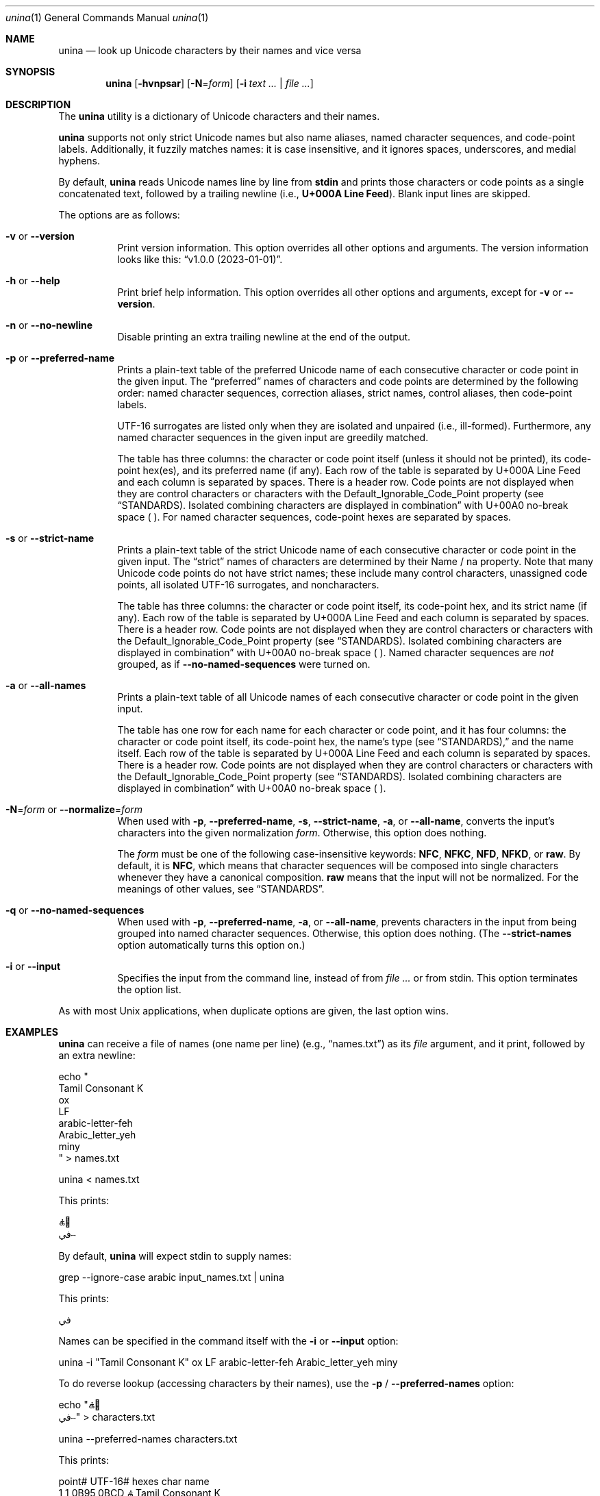 .\" This documentation is subject to the Mozilla Public License v2.0.
.Dd 2023-01-01
.Dt unina 1
.Os
.Sh NAME
.Nm unina
.Nd look up Unicode characters by their names and vice versa
.Sh SYNOPSIS
.Nm
.Op Fl hvnpsar
.Op Fl N Ns = Ns Ar form
.Op Fl i Ar text ... | Ar
.Sh DESCRIPTION
The
.Nm
utility is a dictionary of Unicode characters and their names.
.Pp
.Nm
supports not only strict Unicode names but also name aliases, named character
sequences, and code-point labels. Additionally, it fuzzily matches names: it is
case insensitive, and it ignores spaces, underscores, and medial hyphens.
.Pp
By default,
.Nm
reads Unicode names line by line from
.Sy stdin
and prints those characters or code points as a single concatenated text,
followed by a trailing newline (i.e.,
.Sy U+000A Line Feed Ns ).
Blank input lines are skipped.
.Pp
The options are as follows:
.Bl -tag -width Ds
.It Fl v No or Fl \-version
Print version information. This option overrides all other options and
arguments. The version information looks like this:
.Dq v1.0.0 (2023-01-01) Ns .
.It Fl h No or Fl \-help
Print brief help information. This option overrides all other options and
arguments, except for
.Fl v No or
.Fl \-version Ns .
.It Fl n No or Fl \-no-newline
Disable printing an extra trailing newline at the end of the output.
.It Fl p No or Fl \-preferred-name
Prints a plain-text table of the preferred Unicode name of each consecutive
character or code point in the given input. The “preferred” names of characters
and code points are determined by the following order: named character
sequences, correction aliases, strict names, control aliases, then code-point
labels.
.Pp
UTF-16 surrogates are listed only when they are isolated and unpaired (i.e.,
ill-formed). Furthermore, any named character sequences in the given input are
greedily matched.
.Pp
The table has three columns: the character or code point itself (unless it
should not be printed), its code-point hex(es), and its preferred name (if
any). Each row of the table is separated by U+000A Line Feed and each column is
separated by spaces. There is a header row. Code points are not displayed when
they are control characters or characters with the Default_Ignorable_Code_Point
property (see
.Sx STANDARDS Ns ). Isolated combining characters are displayed in combination
with U+00A0 no-break space ( ). For named character sequences, code-point hexes
are separated by spaces.
.It Fl s No or Fl \-strict-name
Prints a plain-text table of the strict Unicode name of each consecutive
character or code point in the given input. The “strict” names of characters
are determined by their Name / na property. Note that many Unicode code points
do not have strict names; these include many control characters, unassigned
code points, all isolated UTF-16 surrogates, and noncharacters.
.Pp
The table has three columns: the character or code point itself, its code-point
hex, and its strict name (if any). Each row of the table is separated by U+000A
Line Feed and each column is separated by spaces. There is a header row. Code
points are not displayed when they are control characters or characters with
the Default_Ignorable_Code_Point property (see
.Sx STANDARDS Ns ). Isolated combining characters are displayed in combination
with U+00A0 no-break space ( ). Named character sequences are
.Em not
grouped, as if
.Fl \-no-named-sequences
were turned on.
.It Fl a No or Fl \-all-names
Prints a plain-text table of all Unicode names of each consecutive character or
code point in the given input.
.Pp
The table has one row for each name for each character or code point, and it
has four columns: the character or code point itself, its code-point hex, the
name’s type (see
.Sx STANDARDS Ns ),
and the name itself. Each row of the table is separated by U+000A Line Feed and
each column is separated by spaces. There is a header row. Code points are not
displayed when they are control characters or characters with the
Default_Ignorable_Code_Point property (see
.Sx STANDARDS Ns ). Isolated combining characters are displayed in combination
with U+00A0 no-break space ( ).
.It Fl N Ns = Ns Ar form No or Fl \-normalize Ns = Ns Ar form
When used with
.Fl p Ns , Fl \-preferred-name Ns , Fl s Ns , Fl \-strict-name Ns ,
.Fl a Ns , or Fl \-all-name Ns ,
converts the input’s characters into the given normalization
.Ar form Ns . Otherwise, this option does nothing.
.Pp
The
.Ar form
must be one of the following case-insensitive keywords:
.Cm NFC Ns , Cm NFKC Ns , Cm NFD Ns , Cm NFKD Ns , or Cm raw Ns . By default,
it is
.Cm NFC Ns ,
which means that character sequences will be composed into single characters
whenever they have a canonical composition.\&
.Cm raw No means that the input will not be normalized. For the
meanings of other values, see
.Sx STANDARDS Ns .
.It Fl q No or Fl \-no-named-sequences
When used with
.Fl p Ns , Fl \-preferred-name Ns ,
.Fl a Ns , or Fl \-all-name Ns ,
prevents characters in the input from being grouped into named character
sequences. Otherwise, this option does nothing. (The
.Fl \-strict-names
option automatically turns this option on.)
.It Fl i No or Fl \-input
Specifies the input from the command line, instead of from
.Ar No or from stdin. This option terminates the option list.
.El
.Pp
As with most Unix applications, when duplicate options are given, the last
option wins.
.Sh EXAMPLES
.Nm
can receive a file of names (one name per line)
.Pq e.g., Dq names.txt
as its
.Ar file
argument, and it print, followed by an extra newline:
.Bd -unfilled
echo "
Tamil Consonant K
ox
LF
arabic-letter-feh
Arabic_letter_yeh
miny
" > names.txt

unina < names.txt
.Ed
.Pp
This prints:
.Bd -unfilled
க்🐂
في⧿
.Ed
.Pp
By default,
.Nm
will expect stdin to supply names:
.Bd -unfilled
grep --ignore-case arabic input_names.txt | unina
.Ed
.Pp
This prints:
.Bd -unfilled
في
.Ed
.Pp
Names can be specified in the command itself with the
.Fl i No or Fl \-input
option:
.Bd -unfilled
unina -i "Tamil Consonant K" ox LF arabic-letter-feh Arabic_letter_yeh miny
.Ed
.Pp
To do reverse lookup (accessing characters by their names), use the
.Fl p No / Fl \-preferred-names
option:
.Bd -unfilled
echo "க்🐂
في⧿" > characters.txt

unina --preferred-names characters.txt
.Ed
.Pp
This prints:
.Bd -unfilled
 point# UTF-16#             hexes    char  name
      1       1         0B95,0BCD    க்     Tamil Consonant K
      3       3             1F331    🐂    Ox
      4       5              000A          Line Feed
      5       6              0641    ف     Arabic Letter Feh
      6       7              064A    ي     Arabic Letter Yeh
      7       8              29FF    ⧿     Miny
.Ed
.Pp
By default, named character sequences are grouped together. Use the
.Fl q No / Fl \-no-named-sequences
option to show their individual characters instead:
.Bd -unfilled
unina --preferred-names --no-named-sequences characters.txt
.Ed
.Pp
This prints:
.Bd -unfilled
 point# UTF-16#             hexes    char  name
      1       1              0B95    க     Tamil Consonant Ka
      2       2              0BCD     ்     Tamil Sign Virama
      3       3             1F331    🐂    Ox
      0       5              000A          Line Feed
      4       6              0641    ف     Arabic Letter Feh
      5       7              064A    ي     Arabic Letter Yeh
      7       8              29FF    ⧿     Miny
.Ed
.Bd -unfilled
unina --strict-names characters.txt
.Ed
.Pp
This prints:
.Bd -unfilled
 point# UTF-16#             hexes    char  name
      1       1              0B95    க     Tamil Consonant Ka
      2       2              0BCD     ்     Tamil Sign Virama
      3       3             1F331    🐂    Ox
      0       5              000A
      4       6              0641    ف     Arabic Letter Feh
      5       7              064A    ي     Arabic Letter Yeh
      7       8              29FF    ⧿     Miny
.Ed
.Bd -unfilled
unina --all-names characters.txt
.Ed
.Pp
This prints:
.Bd -unfilled
 point# UTF-16#             hexes    char  name-type    name
      1       1         0B95,0BCD    க்                  Tamil Consonant K
      3       3             1F331    🐂                 Ox
      4       5              000A          control      Line Feed
                                           control      New Line
                                           control      End of Line
                                           abbreviation LF
                                           abbreviation NL
                                           abbreviation EOL
      5       6              0641    ف                  Arabic Letter Feh
      6       7              064A    ي                  Arabic Letter Yeh
      7       8              29FF    ⧿                  Miny
.Ed
.Pp
Stdin, as well as the
.Fl i No or Fl \-input
option, also works with the
.Fl p Ns , Fl \-preferred-names Ns ,
.Fl s Ns , Fl \-strict-names Ns ,
.Fl a Ns , and Fl \-all-names
options:
.Bd -unfilled
head -c 4 characters.txt | unina --preferred-names
unina --preferred-names -i "க்🐂
في⧿"
.Ed
.Sh SEE ALSO
.Xr uniname 1 ,
.Xr charnames 3pm
.Sh STANDARDS
.Nm
is based upon the
.Lk http://www.unicode.org/versions/latest/ "Unicode Core Specification"
and the
.Lk http://www.unicode.org/ucd/ "Unicode Character Database" Ns .
.Pp
The four normalization forms
.Cm NFD Ns , Cm NFKD Ns , Cm NFC Ns , and Cm NFKC
are defined in the “Equivalent Sequences” and “Normalization Forms” sections of
the Core Specification. In brief, these define various ways to remove unwanted
distinctions between characters:
.Bl -bullet
.It
.Cm NFC No and
.Cm NFKC No will compose characters wherever possible, and
.Cm NFD No and
.Cm NFKD No will decompose characters wherever possible.
.It
.Cm NFD No and
.Cm NFC No use “canonical equivalency” – i.e., whenever composed/decomposed
characters should always be displayed and interpreted the same way.
.It
.Cm NFKD No and
.Cm NFKC No use both canonical equivalency and “compatibility equivalency” –
i.e., whenever composed/decomposed characters should be considered mostly
equivalent but possibly with slight differences in their display or
interpretation.
.El
.Pp
Fuzzy name matching is defined by
.Lk https://www.unicode.org/reports/tr44/#UAX44-LM2 "Unicode Standard Annex \
#44, Rule LM2" Ns .
.Pp
The name types printed by the
.Fl a No or Fl \-all-names No options are listed in the
.Lk https://www.unicode.org/Public/UCD/latest/ucd/NameAliases.txt "Unicode \
Character Database’s NameAliases.txt" file Ns .
.Sh HISTORY
Although the Unicode Standard has long defined the names of characters as key
aspects of their identities, it has historically been difficult to store and
retrieve them efficiently. During the 2000s,
.Lk http://www.billposer.org/ "Bill Poser"
published
.Xr uniname 1 Ns \&,
which would name the characters in text files.
However, during 2010,
.Xr uniname 1
fell out of date, having not received updates since 2009 (version 2.27 for
Unicode 5.1). Meanwhile, the set of Unicode names has continued to grow.
.Pp
During 2020–2023,
.Nm
was publicly developed in JavaScript by
.Lk https://jschoi.org/ "J. S. Choi"
– a participant in
.Lk https://tc39.es/ TC39 Ns ,
the committee governing the JavaScript language specification. Their intent was
to demonstrate that adding Unicode names to the JavaScript language would not
be a large burden to device storage or memory, while providing a useful and
up-to-date tool for international authors and readers.
.Pp
The first stable version, v1.0.0, was published on
.Xr npm 1
in 2XXX.
